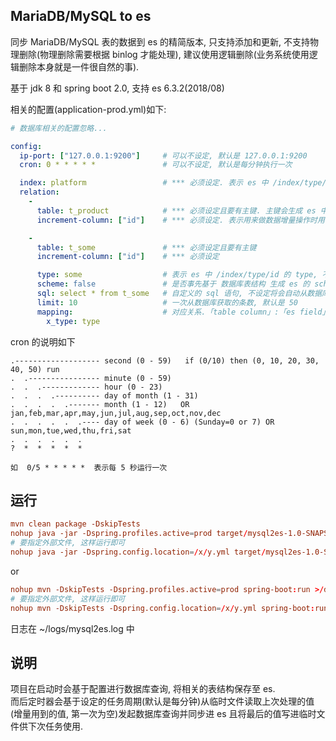 
** MariaDB/MySQL to es

  同步 MariaDB/MySQL 表的数据到 es 的精简版本, 只支持添加和更新, 不支持物理删除(物理删除需要根据 binlog 才能处理),
  建议使用逻辑删除(业务系统使用逻辑删除本身就是一件很自然的事).

  基于 jdk 8 和 spring boot 2.0, 支持 es 6.3.2(2018/08)

相关的配置(application-prod.yml)如下:
#+BEGIN_SRC yaml
# 数据库相关的配置忽略...

config:
  ip-port: ["127.0.0.1:9200"]     # 可以不设定, 默认是 127.0.0.1:9200
  cron: 0 * * * * *               # 可以不设定, 默认是每分钟执行一次

  index: platform                 # *** 必须设定. 表示 es 中 /index/type/id 的 index, 与 database name 对应
  relation:
    -
      table: t_product            # *** 必须设定且要有主键. 主键会生成 es 中 /index/type/id 的 id, 主键如果多个将会拼接
      increment-column: ["id"]    # *** 必须设定. 表示用来做数据增量操作时用, 一般使用自增 id 或 updateTime(更新时间戳)

    -
      table: t_some               # *** 必须设定且要有主键
      increment-column: ["id"]    # *** 必须设定

      type: some                  # 表示 es 中 /index/type/id 的 type, 不设定将会从数据库表名生成(t_some_one ==> someOne)
      scheme: false               # 是否事先基于 数据库表结构 生成 es 的 scheme, 默认是 true
      sql: select * from t_some   # 自定义的 sql 语句, 不设定将会自动从数据库表拼装. 如果只想生成指定字段, 上面的 scheme 设置为 false 并查询指定的字段即可
      limit: 10                   # 一次从数据库获取的条数, 默认是 50
      mapping:                    # 对应关系.「table column」:「es field」, 不设定将会从表字段生成(c_some_type ==> someType), 只设置特殊情况即可
        x_type: type
#+END_SRC

cron 的说明如下
#+BEGIN_EXAMPLE
.------------------- second (0 - 59)   if (0/10) then (0, 10, 20, 30, 40, 50) run
.  .---------------- minute (0 - 59)
.  .  .------------- hour (0 - 23)
.  .  .  .---------- day of month (1 - 31)
.  .  .  .  .------- month (1 - 12)   OR jan,feb,mar,apr,may,jun,jul,aug,sep,oct,nov,dec
.  .  .  .  .  .---- day of week (0 - 6) (Sunday=0 or 7) OR sun,mon,tue,wed,thu,fri,sat
.  .  .  .  .  .
?  *  *  *  *  *

如  0/5 * * * * *  表示每 5 秒运行一次
#+END_EXAMPLE


** 运行
#+BEGIN_SRC conf
mvn clean package -DskipTests
nohup java -jar -Dspring.profiles.active=prod target/mysql2es-1.0-SNAPSHOT.jar >/dev/null 2>&1 &
# 要指定外部文件, 这样运行即可
nohup java -jar -Dspring.config.location=/x/y.yml target/mysql2es-1.0-SNAPSHOT.jar >/dev/null 2>&1 &
#+END_SRC

or

#+BEGIN_SRC conf
nohup mvn -DskipTests -Dspring.profiles.active=prod spring-boot:run >/dev/null 2>&1 &
# 要指定外部文件, 这样运行即可
nohup mvn -DskipTests -Dspring.config.location=/x/y.yml spring-boot:run >/dev/null 2>&1 &
#+END_SRC

日志在 ~/logs/mysql2es.log 中


** 说明
项目在启动时会基于配置进行数据库查询, 将相关的表结构保存至 es.\\
而后定时器会基于设定的任务周期(默认是每分钟)从临时文件读取上次处理的值(增量用到的值, 第一次为空)发起数据库查询并同步进 es 且将最后的值写进临时文件供下次任务使用.
